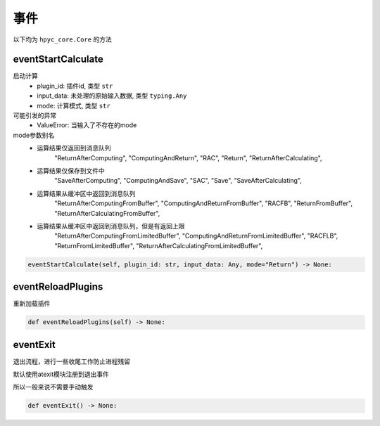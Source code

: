事件
=============================================
以下均为 ``hpyc_core.Core`` 的方法

eventStartCalculate
-----------------------
启动计算
    - plugin_id: 插件id, 类型 ``str``
    - input_data: 未处理的原始输入数据, 类型 ``typing.Any``
    - mode: 计算模式, 类型 ``str``

可能引发的异常
    - ValueError: 当输入了不存在的mode

mode参数别名
    - 运算结果仅返回到消息队列
                "ReturnAfterComputing",
                "ComputingAndReturn",
                "RAC",
                "Return",
                "ReturnAfterCalculating",

    - 运算结果仅保存到文件中
                "SaveAfterComputing",
                "ComputingAndSave",
                "SAC",
                "Save",
                "SaveAfterCalculating",

    - 运算结果从缓冲区中返回到消息队列
                "ReturnAfterComputingFromBuffer",
                "ComputingAndReturnFromBuffer",
                "RACFB",
                "ReturnFromBuffer",
                "ReturnAfterCalculatingFromBuffer",

    - 运算结果从缓冲区中返回到消息队列，但是有返回上限
                "ReturnAfterComputingFromLimitedBuffer",
                "ComputingAndReturnFromLimitedBuffer",
                "RACFLB",
                "ReturnFromLimitedBuffer",
                "ReturnAfterCalculatingFromLimitedBuffer",

.. code-block:: python

    eventStartCalculate(self, plugin_id: str, input_data: Any, mode="Return") -> None:

eventReloadPlugins
-----------------------
重新加载插件

.. code-block:: python

    def eventReloadPlugins(self) -> None:

eventExit
-----------------------
退出流程，进行一些收尾工作防止进程残留

默认使用atexit模块注册到退出事件

所以一般来说不需要手动触发

.. code-block:: python

    def eventExit() -> None:

